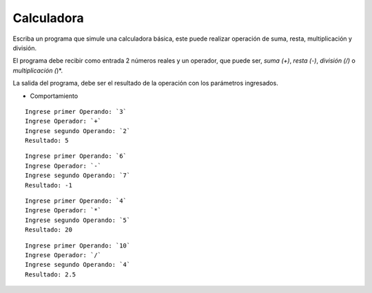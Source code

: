 Calculadora
----------------

Escriba un programa que simule una calculadora básica, este puede realizar
operación de suma, resta, multiplicación y división.

El programa debe recibir como entrada 2 números reales y un operador,
que puede ser, *suma (+)*, *resta (-)*, *división (/)* o *multiplicación (*)*.

La salida del programa, debe ser el resultado de la operación con
los parámetros ingresados.

* Comportamiento

::

    Ingrese primer Operando: `3`
    Ingrese Operador: `+`
    Ingrese segundo Operando: `2`
    Resultado: 5

::

    Ingrese primer Operando: `6`
    Ingrese Operador: `-`
    Ingrese segundo Operando: `7`
    Resultado: -1

::

    Ingrese primer Operando: `4`
    Ingrese Operador: `*`
    Ingrese segundo Operando: `5`
    Resultado: 20

::

    Ingrese primer Operando: `10`
    Ingrese Operador: `/`
    Ingrese segundo Operando: `4`
    Resultado: 2.5
